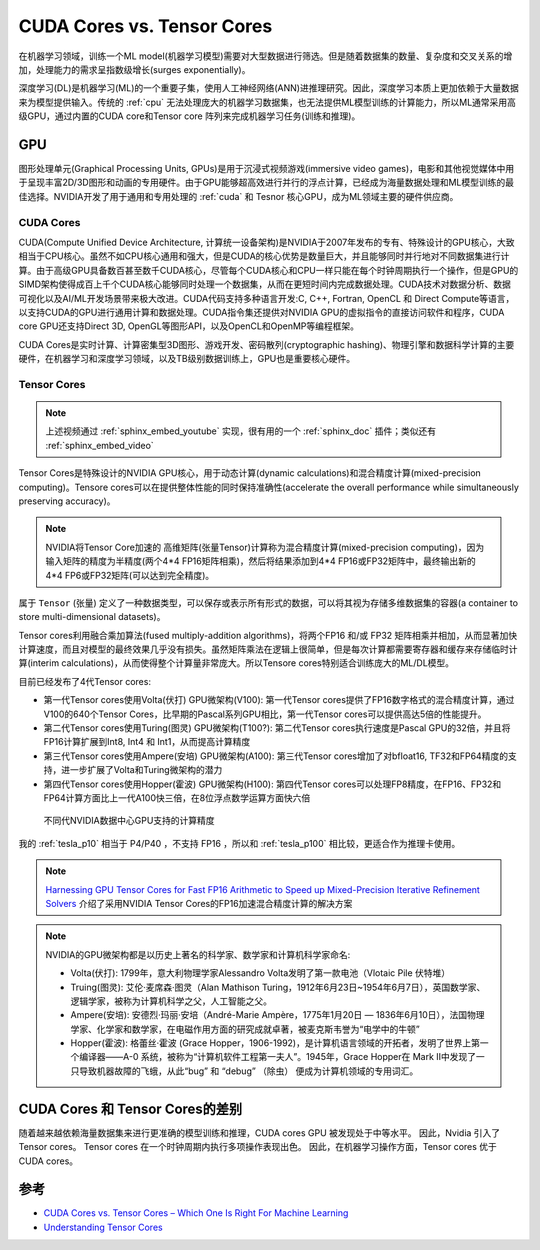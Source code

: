 .. _cuda_cores_vs._tensor_cores:

=============================
CUDA Cores vs. Tensor Cores
=============================

在机器学习领域，训练一个ML model(机器学习模型)需要对大型数据进行筛选。但是随着数据集的数量、复杂度和交叉关系的增加，处理能力的需求呈指数级增长(surges exponentially)。

深度学习(DL)是机器学习(ML)的一个重要子集，使用人工神经网络(ANN)进推理研究。因此，深度学习本质上更加依赖于大量数据来为模型提供输入。传统的 :ref:`cpu` 无法处理庞大的机器学习数据集，也无法提供ML模型训练的计算能力，所以ML通常采用高级GPU，通过内置的CUDA core和Tensor core 阵列来完成机器学习任务(训练和推理)。

GPU
=======

图形处理单元(Graphical Processing Units, GPUs)是用于沉浸式视频游戏(immersive video games)，电影和其他视觉媒体中用于呈现丰富2D/3D图形和动画的专用硬件。由于GPU能够超高效进行并行的浮点计算，已经成为海量数据处理和ML模型训练的最佳选择。NVIDIA开发了用于通用和专用处理的 :ref:`cuda` 和 Tesnor 核心GPU，成为ML领域主要的硬件供应商。

CUDA Cores
-------------

CUDA(Compute Unified Device Architecture,
计算统一设备架构)是NVIDIA于2007年发布的专有、特殊设计的GPU核心，大致相当于CPU核心。虽然不如CPU核心通用和强大，但是CUDA的核心优势是数量巨大，并且能够同时并行地对不同数据集进行计算。由于高级GPU具备数百甚至数千CUDA核心，尽管每个CUDA核心和CPU一样只能在每个时钟周期执行一个操作，但是GPU的SIMD架构使得成百上千个CUDA核心能够同时处理一个数据集，从而在更短时间内完成数据处理。CUDA技术对数据分析、数据可视化以及AI/ML开发场景带来极大改进。CUDA代码支持多种语言开发:C, C++, Fortran, OpenCL 和 Direct
Compute等语言，以支持CUDA的GPU进行通用计算和数据处理。CUDA指令集还提供对NVIDIA GPU的虚拟指令的直接访问软件和程序，CUDA core GPU还支持Direct 3D, OpenGL等图形API，以及OpenCL和OpenMP等编程框架。

CUDA Cores是实时计算、计算密集型3D图形、游戏开发、密码散列(cryptographic hashing)、物理引擎和数据科学计算的主要硬件，在机器学习和深度学习领域，以及TB级别数据训练上，GPU也是重要核心硬件。

.. _tensor_cores:

Tensor Cores
---------------

.. youtube:: yyR0ZoCeBO8

.. note::

   上述视频通过 :ref:`sphinx_embed_youtube` 实现，很有用的一个 :ref:`sphinx_doc` 插件；类似还有 :ref:`sphinx_embed_video`

Tensor Cores是特殊设计的NVIDIA GPU核心，用于动态计算(dynamic calculations)和混合精度计算(mixed-precision computing)。Tensore cores可以在提供整体性能的同时保持准确性(accelerate the overall performance while simultaneously preserving accuracy)。

.. note::

   NVIDIA将Tensor Core加速的 高维矩阵(张量Tensor)计算称为混合精度计算(mixed-precision computing)，因为输入矩阵的精度为半精度(两个4*4 FP16矩阵相乘)，然后将结果添加到4*4 FP16或FP32矩阵中，最终输出新的4*4 FP6或FP32矩阵(可以达到完全精度)。

属于 ``Tensor`` (张量) 定义了一种数据类型，可以保存或表示所有形式的数据，可以将其视为存储多维数据集的容器(a container to store multi-dimensional datasets)。

Tensor cores利用融合乘加算法(fused multiply-addition algorithms)，将两个FP16 和/或 FP32 矩阵相乘并相加，从而显著加快计算速度，而且对模型的最终效果几乎没有损失。虽然矩阵乘法在逻辑上很简单，但是每次计算都需要寄存器和缓存来存储临时计算(interim calculations)，从而使得整个计算量非常庞大。所以Tensore cores特别适合训练庞大的ML/DL模型。

目前已经发布了4代Tensor cores:

- 第一代Tensor cores使用Volta(伏打) GPU微架构(V100): 第一代Tensor cores提供了FP16数字格式的混合精度计算，通过V100的640个Tensor Cores，比早期的Pascal系列GPU相比，第一代Tensor cores可以提供高达5倍的性能提升。
- 第二代Tensor cores使用Turing(图灵) GPU微架构(T100?): 第二代Tensor cores执行速度是Pascal GPU的32倍，并且将FP16计算扩展到Int8, Int4 和 Int1，从而提高计算精度
- 第三代Tensor cores使用Ampere(安培) GPU微架构(A100): 第三代Tensor cores增加了对bfloat16, TF32和FP64精度的支持，进一步扩展了Volta和Turing微架构的潜力
- 第四代Tensor cores使用Hopper(霍波) GPU微架构(H100): 第四代Tensor cores可以处理FP8精度，在FP16、FP32和FP64计算方面比上一代A100快三倍，在8位浮点数学运算方面快六倍

.. figure:: ../../../_static/machine_learning/hardware/nvidia_gpu/nvidia_data_center_gpu_different_supported_precisions.png

   不同代NVIDIA数据中心GPU支持的计算精度

我的 :ref:`tesla_p10` 相当于 P4/P40 ，不支持 FP16 ，所以和 :ref:`tesla_p100` 相比较，更适合作为推理卡使用。

.. note::

   `Harnessing GPU Tensor Cores for Fast FP16 Arithmetic to Speed up Mixed-Precision Iterative Refinement Solvers <https://ieeexplore.ieee.org/abstract/document/8665777>`_ 介绍了采用NVIDIA Tensor Cores的FP16加速混合精度计算的解决方案

.. note::

   NVIDIA的GPU微架构都是以历史上著名的科学家、数学家和计算机科学家命名:

   - Volta(伏打): 1799年，意大利物理学家Alessandro Volta发明了第一款电池（Vlotaic Pile 伏特堆）
   - Truing(图灵): 艾伦·麦席森·图灵（Alan Mathison Turing，1912年6月23日~1954年6月7日），英国数学家、逻辑学家，被称为计算机科学之父，人工智能之父。
   - Ampere(安培): 安德烈·玛丽·安培（André-Marie Ampère，1775年1月20日 — 1836年6月10日），法国物理学家、化学家和数学家，在电磁作用方面的研究成就卓著，被麦克斯韦誉为“电学中的牛顿”
   - Hopper(霍波): 格蕾丝·霍波 (Grace Hopper，1906-1992)，是计算机语言领域的开拓者，发明了世界上第一个编译器——A-0 系统，被称为“计算机软件工程第一夫人”。1945年，Grace Hopper在 Mark Ⅱ中发现了一只导致机器故障的飞蛾，从此“bug” 和 “debug” （除虫） 便成为计算机领域的专用词汇。

CUDA Cores 和 Tensor Cores的差别
=================================

随着越来越依赖海量数据集来进行更准确的模型训练和推理，CUDA cores GPU 被发现处于中等水平。 因此，Nvidia 引入了 Tensor cores。 Tensor cores 在一个时钟周期内执行多项操作表现出色。 因此，在机器学习操作方面，Tensor cores 优于 CUDA cores。

参考
=====

- `CUDA Cores vs. Tensor Cores – Which One Is Right For Machine Learning <https://www.acecloudhosting.com/blog/cuda-cores-vs-tensor-cores/>`_
- `Understanding Tensor Cores <https://blog.paperspace.com/understanding-tensor-cores/>`_
